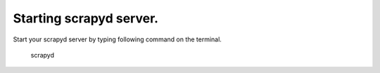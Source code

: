 .. _run:
Starting scrapyd server.
======================

Start your scrapyd server by typing following command on the terminal.
    
    scrapyd
